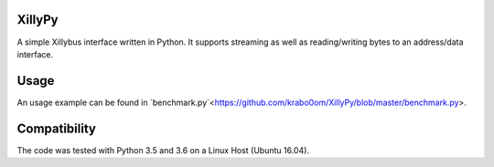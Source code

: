 XillyPy
=======
A simple Xillybus interface written in Python.
It supports streaming as well as reading/writing bytes to an address/data interface.

Usage
=====
An usage example can be found in `benchmark.py`<https://github.com/krabo0om/XillyPy/blob/master/benchmark.py>.

Compatibility
=============
The code was tested with Python 3.5 and 3.6 on a Linux Host (Ubuntu 16.04).


